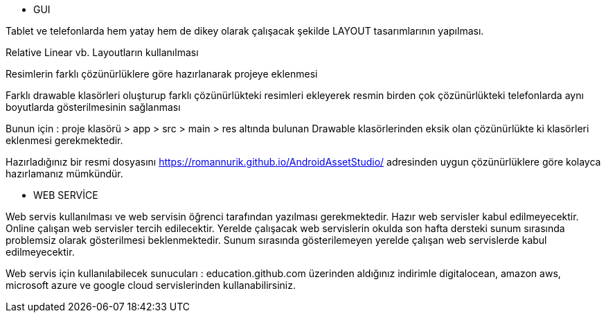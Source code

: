 ** GUI

Tablet ve telefonlarda hem yatay hem de dikey olarak çalışacak şekilde LAYOUT tasarımlarının yapılması.

Relative Linear vb. Layoutların kullanılması

Resimlerin farklı çözünürlüklere göre hazırlanarak projeye eklenmesi 

Farklı drawable klasörleri oluşturup farklı çözünürlükteki resimleri ekleyerek resmin birden çok çözünürlükteki telefonlarda aynı boyutlarda gösterilmesinin sağlanması

Bunun için :  proje klasörü > app > src > main > res  altında bulunan Drawable klasörlerinden eksik olan çözünürlükte ki klasörleri eklenmesi gerekmektedir. 

Hazırladığınız bir resmi dosyasını https://romannurik.github.io/AndroidAssetStudio/   adresinden uygun çözünürlüklere göre kolayca hazırlamanız mümkündür.  


** WEB SERVİCE 

Web servis kullanılması ve web servisin öğrenci tarafından yazılması gerekmektedir. Hazır web servisler kabul edilmeyecektir. Online çalışan web servisler tercih edilecektir. Yerelde çalışacak web servislerin okulda son hafta dersteki sunum sırasında problemsiz olarak gösterilmesi beklenmektedir. Sunum sırasında gösterilemeyen yerelde çalışan web servislerde kabul edilmeyecektir. 

Web servis için kullanılabilecek sunucuları : education.github.com üzerinden aldığınız indirimle digitalocean, amazon aws, microsoft azure ve google cloud servislerinden kullanabilirsiniz. 

